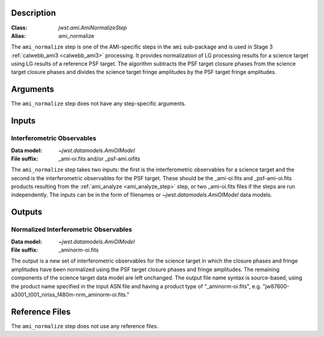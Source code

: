 Description
-----------

:Class: `jwst.ami.AmiNormalizeStep`
:Alias: ami_normalize

The ``ami_normalize`` step is one of the AMI-specific steps in the ``ami``
sub-package and is used in Stage 3 :ref:`calwebb_ami3 <calwebb_ami3>`
processing. It provides normalization of LG processing results for
a science target using LG results of a reference PSF target. The algorithm
subtracts the PSF target closure phases from the science target closure
phases and divides the science target fringe amplitudes by the PSF target
fringe amplitudes.

Arguments
---------
The ``ami_normalize`` step does not have any step-specific arguments.

Inputs
------

Interferometric Observables
^^^^^^^^^^^^^^^^^^^^^^^^^^^
:Data model: `~jwst.datamodels.AmiOIModel`
:File suffix: _ami-oi.fits and/or _psf-ami.oifits

The ``ami_normalize`` step takes two inputs: the first is the 
interferometric observables for a science target and the second 
is the interferometric observables for the PSF target. These should
be the _ami-oi.fits and _psf-ami-oi.fits products resulting from the
:ref:`ami_analyze <ami_analyze_step>` step, or two _ami-oi.fits files if the steps 
are run independently. The inputs can be in the form of filenames or 
`~jwst.datamodels.AmiOIModel` data models.

Outputs
-------

Normalized Interferometric Observables
^^^^^^^^^^^^^^^^^^^^^^^^^^^^^^^^^^^^^^
:Data model: `~jwst.datamodels.AmiOIModel`
:File suffix: _aminorm-oi.fits

The output is a new set of interferometric observables for the science target
in which the closure phases and fringe amplitudes have been normalized using the PSF target
closure phases and fringe amplitudes. The remaining components of the science
target data model are left unchanged. The output file name syntax is source-based,
using the product name specified in the input ASN file and having a product type
of "_aminorm-oi.fits", e.g. "jw87600-a3001_t001_niriss_f480m-nrm_aminorm-oi.fits."

Reference Files
---------------
The ``ami_normalize`` step does not use any reference files.
